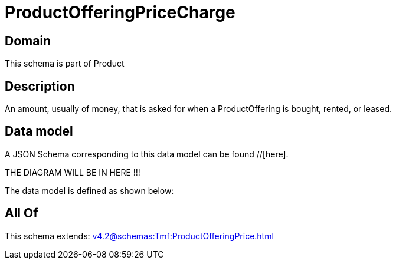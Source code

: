 = ProductOfferingPriceCharge

[#domain]
== Domain

This schema is part of Product

[#description]
== Description
An amount, usually of money, that is asked for when a ProductOffering is bought, rented, or leased.


[#data_model]
== Data model

A JSON Schema corresponding to this data model can be found //[here].

THE DIAGRAM WILL BE IN HERE !!!


The data model is defined as shown below:


[#all_of]
== All Of

This schema extends: xref:v4.2@schemas:Tmf:ProductOfferingPrice.adoc[]
